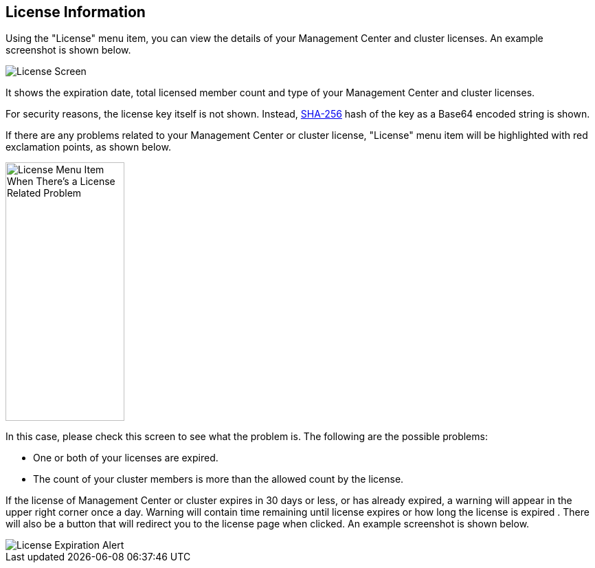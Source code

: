 
[[license-screen]]
== License Information

Using the "License" menu item, you can view the
details of your Management Center and cluster licenses.
An example screenshot is shown below.

image::LicenseScreen.png[License Screen]

It shows the expiration date, total licensed member
count and type of your Management Center and cluster licenses.

For security reasons, the license key itself is not shown.
Instead, https://en.wikipedia.org/wiki/SHA-2[SHA-256] hash of
the key as a Base64 encoded string is shown.

If there are any problems related to your Management Center or cluster
license, "License" menu item will be highlighted with red
exclamation points, as shown below.

image::LicenseMenuItemProblem.png[alt=License Menu Item When There's a License Related Problem,width=173,height=376]

In this case, please check this screen to see what the problem is.
The following are the possible problems:

* One or both of your licenses are expired.
* The count of your cluster members is more than the
allowed count by the license.

If the license of Management Center or cluster expires in 30 days or less, or has already expired,
a warning will appear in the upper right corner once a day. 
Warning will contain time remaining until license expires or how long the license is expired .
There will also be a button that will redirect you to the license page when clicked.
An example screenshot is shown below.

image::LicenseExpirationAlert.png[License Expiration Alert]
